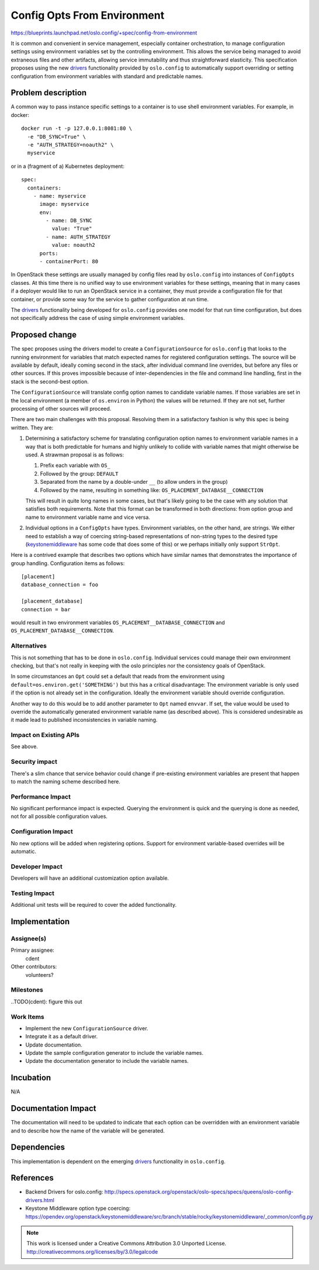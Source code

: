 
==============================
 Config Opts From Environment
==============================

https://blueprints.launchpad.net/oslo.config/+spec/config-from-environment

It is common and convenient in service management, especially container
orchestration, to manage configuration settings using environment variables set
by the controlling environment. This allows the service being managed to avoid
extraneous files and other artifacts, allowing service immutability and thus
straightforward elasticity. This specification proposes using the new
`drivers`_ functionality provided by ``oslo.config`` to automatically support
overriding or setting configuration from environment variables with standard
and predictable names.

Problem description
===================

A common way to pass instance specific settings to a container is to use
shell environment variables. For example, in docker::

    docker run -t -p 127.0.0.1:8081:80 \
      -e "DB_SYNC=True" \
      -e "AUTH_STRATEGY=noauth2" \
      myservice

or in a (fragment of a) Kubernetes deployment::

    spec:
      containers:
        - name: myservice
          image: myservice
          env:
            - name: DB_SYNC
              value: "True"
            - name: AUTH_STRATEGY
              value: noauth2
          ports:
          - containerPort: 80

In OpenStack these settings are usually managed by config files read by
``oslo.config`` into instances of ``ConfigOpts`` classes. At this time there is
no unified way to use environment variables for these settings, meaning that in
many cases if a deployer would like to run an OpenStack service in a container,
they must provide a configuration file for that container, or provide some way
for the service to gather configuration at run time.

The `drivers`_ functionality being developed for ``oslo.config`` provides one
model for that run time configuration, but does not specifically address
the case of using simple environment variables.


Proposed change
===============

The spec proposes using the drivers model to create a ``ConfigurationSource``
for ``oslo.config`` that looks to the running environment for variables that
match expected names for registered configuration settings. The source will be
available by default, ideally coming second in the stack, after individual
command line overrides, but before any files or other sources. If this proves
impossible because of inter-dependencies in the file and command line handling,
first in the stack is the second-best option.

The ``ConfigurationSource`` will translate config option names to candidate
variable names. If those variables are set in the local environment (a member
of ``os.environ`` in Python) the values will be returned. If they are not set,
further processing of other sources will proceed.

There are two main challenges with this proposal. Resolving them in a
satisfactory fashion is why this spec is being written. They are:

#. Determining a satisfactory scheme for translating configuration option names
   to environment variable names in a way that is both predictable for humans
   and highly unlikely to collide with variable names that might otherwise be
   used. A strawman proposal is as follows:

   #. Prefix each variable with ``OS_``
   #. Followed by the group: ``DEFAULT``
   #. Separated from the name by a double-under ``__`` (to allow unders in the
      group)
   #. Followed by the name, resulting in something like:
      ``OS_PLACEMENT_DATABASE__CONNECTION``

   This will result in quite long names in some cases, but that's likely going
   to be the case with any solution that satisfies both requirements. Note that
   this format can be transformed in both directions: from option group and
   name to environment variable name and vice versa.

#. Individual options in a ``ConfigOpts`` have types. Environment variables, on
   the other hand, are strings. We either need to establish a way of coercing
   string-based representations of non-string types to the desired type
   (`keystonemiddleware`_ has some code that does some of this) or we perhaps
   initially only support ``StrOpt``.

Here is a contrived example that describes two options which have similar names
that demonstrates the importance of group handling. Configuration items as
follows::

    [placement]
    database_connection = foo

    [placement_database]
    connection = bar

would result in two environment variables ``OS_PLACEMENT__DATABASE_CONNECTION``
and ``OS_PLACEMENT_DATABASE__CONNECTION``.

Alternatives
------------

This is not something that has to be done in ``oslo.config``. Individual
services could manage their own environment checking, but that's not really
in keeping with the oslo principles nor the consistency goals of OpenStack.

In some circumstances an ``Opt`` could set a default that reads from the
environment using ``default=os.environ.get('SOMETHING')`` but this has a
critical disadvantage: The environment variable is only used if the option is
not already set in the configuration. Ideally the environment variable should
override configuration.

Another way to do this would be to add another parameter to ``Opt`` named
``envvar``. If set, the value would be used to override the automatically
generated environment variable name (as described above). This is considered
undesirable as it made lead to published inconsistencies in variable naming.


Impact on Existing APIs
-----------------------

See above.

Security impact
---------------

There's a slim chance that service behavior could change if pre-existing
environment variables are present that happen to match the naming scheme
described here.

Performance Impact
------------------

No significant performance impact is expected. Querying the environment is
quick and the querying is done as needed, not for all possible configuration
values.

Configuration Impact
--------------------

No new options will be added when registering options. Support for environment
variable-based overrides will be automatic.

Developer Impact
----------------

Developers will have an additional customization option available.

Testing Impact
--------------

Additional unit tests will be required to cover the added functionality.

Implementation
==============

Assignee(s)
-----------

Primary assignee:
  cdent

Other contributors:
  volunteers?

Milestones
----------

..TODO(cdent): figure this out

Work Items
----------

* Implement the new ``ConfigurationSource`` driver.
* Integrate it as a default driver.
* Update documentation.
* Update the sample configuration generator to include the variable names.
* Update the documentation generator to include the variable names.


Incubation
==========

N/A

Documentation Impact
====================

The documentation will need to be updated to indicate that each option can be
overridden with an environment variable and to describe how the name of the
variable will be generated.

Dependencies
============

This implementation is dependent on the emerging `drivers`_ functionality in
``oslo.config``.

References
==========

* Backend Drivers for oslo.config:
  `<http://specs.openstack.org/openstack/oslo-specs/specs/queens/oslo-config-drivers.html>`_
* Keystone Middleware option type coercing:
  `<https://opendev.org/openstack/keystonemiddleware/src/branch/stable/rocky/keystonemiddleware/_common/config.py>`_

.. note::

  This work is licensed under a Creative Commons Attribution 3.0
  Unported License.
  http://creativecommons.org/licenses/by/3.0/legalcode

.. _drivers: http://specs.openstack.org/openstack/oslo-specs/specs/queens/oslo-config-drivers.html
.. _keystonemiddleware: https://opendev.org/openstack/keystonemiddleware/src/branch/stable/rocky/keystonemiddleware/_common/config.py
